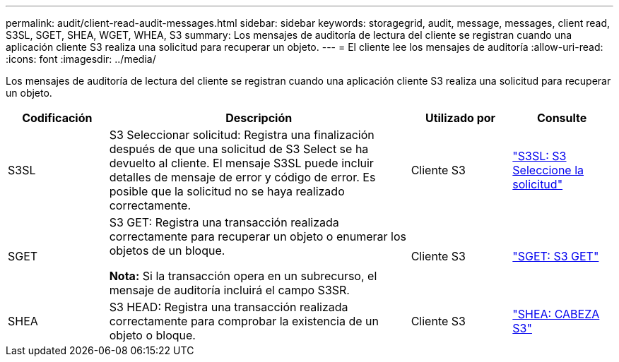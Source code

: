 ---
permalink: audit/client-read-audit-messages.html 
sidebar: sidebar 
keywords: storagegrid, audit, message, messages, client read, S3SL, SGET, SHEA, WGET, WHEA, S3 
summary: Los mensajes de auditoría de lectura del cliente se registran cuando una aplicación cliente S3 realiza una solicitud para recuperar un objeto. 
---
= El cliente lee los mensajes de auditoría
:allow-uri-read: 
:icons: font
:imagesdir: ../media/


[role="lead"]
Los mensajes de auditoría de lectura del cliente se registran cuando una aplicación cliente S3 realiza una solicitud para recuperar un objeto.

[cols="1a,3a,1a,1a"]
|===
| Codificación | Descripción | Utilizado por | Consulte 


 a| 
S3SL
 a| 
S3 Seleccionar solicitud: Registra una finalización después de que una solicitud de S3 Select se ha devuelto al cliente. El mensaje S3SL puede incluir detalles de mensaje de error y código de error. Es posible que la solicitud no se haya realizado correctamente.
 a| 
Cliente S3
 a| 
link:s3-select-request.html["S3SL: S3 Seleccione la solicitud"]



 a| 
SGET
 a| 
S3 GET: Registra una transacción realizada correctamente para recuperar un objeto o enumerar los objetos de un bloque.

*Nota:* Si la transacción opera en un subrecurso, el mensaje de auditoría incluirá el campo S3SR.
 a| 
Cliente S3
 a| 
link:sget-s3-get.html["SGET: S3 GET"]



 a| 
SHEA
 a| 
S3 HEAD: Registra una transacción realizada correctamente para comprobar la existencia de un objeto o bloque.
 a| 
Cliente S3
 a| 
link:shea-s3-head.html["SHEA: CABEZA S3"]

|===